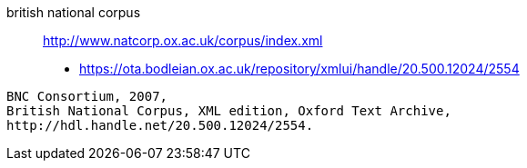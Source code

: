 british national corpus:: http://www.natcorp.ox.ac.uk/corpus/index.xml
* https://ota.bodleian.ox.ac.uk/repository/xmlui/handle/20.500.12024/2554

----
BNC Consortium, 2007, 
British National Corpus, XML edition, Oxford Text Archive, 
http://hdl.handle.net/20.500.12024/2554.
----
